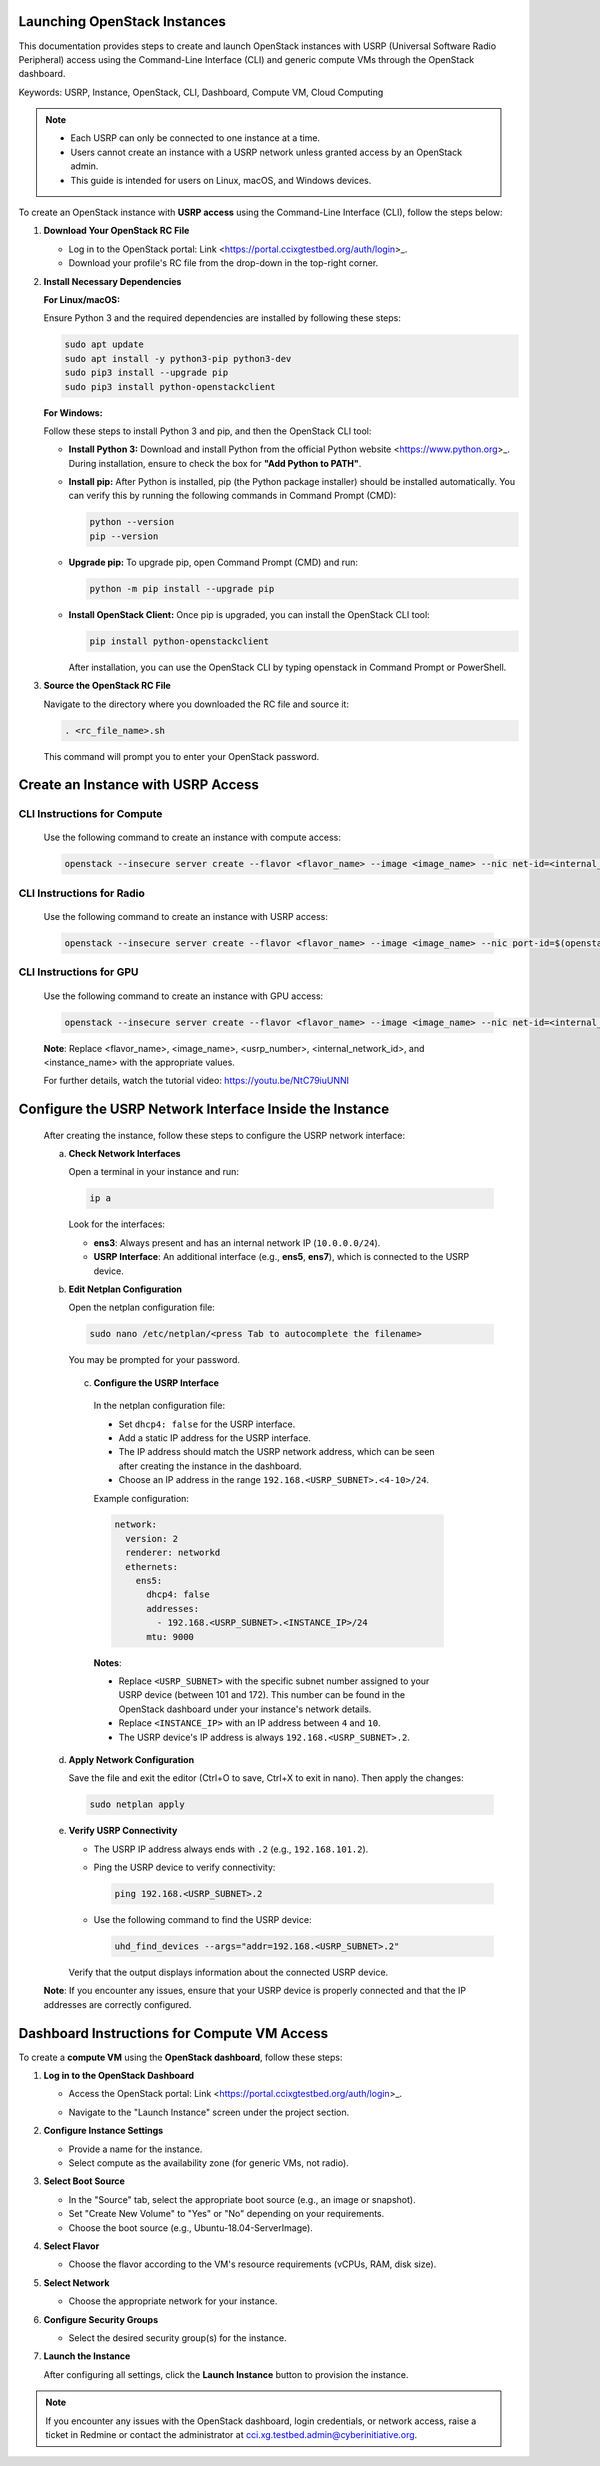 Launching OpenStack Instances
=============================================================

This documentation provides steps to create and launch OpenStack instances with USRP (Universal Software Radio Peripheral) access using the Command-Line Interface (CLI) and generic compute VMs through the OpenStack dashboard.

Keywords: USRP, Instance, OpenStack, CLI, Dashboard, Compute VM, Cloud Computing

.. note::
    - Each USRP can only be connected to one instance at a time.
    - Users cannot create an instance with a USRP network unless granted access by an OpenStack admin.
    - This guide is intended for users on Linux, macOS, and Windows devices.


To create an OpenStack instance with **USRP access** using the Command-Line Interface (CLI), follow the steps below:

1. **Download Your OpenStack RC File**

   - Log in to the OpenStack portal: Link <https://portal.ccixgtestbed.org/auth/login>_.
   - Download your profile's RC file from the drop-down in the top-right corner.

   .. image:: _static/rc_file.gif
      :align: center

2. **Install Necessary Dependencies**

   **For Linux/macOS:**

   Ensure Python 3 and the required dependencies are installed by following these steps:

   .. code-block:: bash

       sudo apt update
       sudo apt install -y python3-pip python3-dev
       sudo pip3 install --upgrade pip
       sudo pip3 install python-openstackclient

   **For Windows:**

   Follow these steps to install Python 3 and pip, and then the OpenStack CLI tool:

   - **Install Python 3:**  
     Download and install Python from the official Python website <https://www.python.org>_. During installation, ensure to check the box for **"Add Python to PATH"**.

   - **Install pip:**  
     After Python is installed, pip (the Python package installer) should be installed automatically. You can verify this by running the following commands in Command Prompt (CMD):

     .. code-block:: bash

         python --version
         pip --version

   - **Upgrade pip:**  
     To upgrade pip, open Command Prompt (CMD) and run:

     .. code-block:: bash

         python -m pip install --upgrade pip

   - **Install OpenStack Client:**  
     Once pip is upgraded, you can install the OpenStack CLI tool:

     .. code-block:: bash

         pip install python-openstackclient

     After installation, you can use the OpenStack CLI by typing openstack in Command Prompt or PowerShell.

3. **Source the OpenStack RC File**

   Navigate to the directory where you downloaded the RC file and source it:

   .. code-block:: bash

       . <rc_file_name>.sh

   This command will prompt you to enter your OpenStack password.

    .. image:: _static/rc_file_command_2.png
        :align: center
        :width: 550px

.. 4. **Create an Instance with USRP Access**
Create an Instance with USRP Access
=============================================================

CLI Instructions for Compute
^^^^^^^^^^^^^^^^^^^^^^^^^^^^^^^^

   Use the following command to create an instance with compute access:

   .. code-block:: bash

       openstack --insecure server create --flavor <flavor_name> --image <image_name> --nic net-id=<internal_network_id> --availability-zone compute <instance_name>

CLI Instructions for Radio
^^^^^^^^^^^^^^^^^^^^^^^^^^^^^^^^

   Use the following command to create an instance with USRP access:

   .. code-block:: bash

       openstack --insecure server create --flavor <flavor_name> --image <image_name> --nic port-id=$(openstack --insecure port list | grep USRP-<usrp_number> | awk '{print $2}') --nic net-id=<internal_network_id> --availability-zone radio <instance_name>
    
CLI Instructions for GPU
^^^^^^^^^^^^^^^^^^^^^^^^^^^^^^^^

   Use the following command to create an instance with GPU access:

   .. code-block:: bash

       openstack --insecure server create --flavor <flavor_name> --image <image_name> --nic net-id=<internal_network_id> --availability-zone gpu <instance_name>
   **Note**: Replace <flavor_name>, <image_name>, <usrp_number>, <internal_network_id>, and <instance_name> with the appropriate values.

   For further details, watch the tutorial video: https://youtu.be/NtC79iuUNNI

.. 5. **Configure the USRP Network Interface Inside the Instance**
Configure the USRP Network Interface Inside the Instance
=============================================================


   After creating the instance, follow these steps to configure the USRP network interface:

   a. **Check Network Interfaces**

      Open a terminal in your instance and run:

      .. code-block:: bash

          ip a

      Look for the interfaces:

      - **ens3**: Always present and has an internal network IP (``10.0.0.0/24``).
      - **USRP Interface**: An additional interface (e.g., **ens5**, **ens7**), which is connected to the USRP device.

   b. **Edit Netplan Configuration**

      Open the netplan configuration file:

      .. code-block:: bash

          sudo nano /etc/netplan/<press Tab to autocomplete the filename>

      You may be prompted for your password.

    c. **Configure the USRP Interface**

      In the netplan configuration file:

      - Set ``dhcp4: false`` for the USRP interface.
      - Add a static IP address for the USRP interface.
      - The IP address should match the USRP network address, which can be seen after creating the instance in the dashboard.
      - Choose an IP address in the range ``192.168.<USRP_SUBNET>.<4-10>/24``.

      Example configuration:

      .. code-block:: yaml

          network:
            version: 2
            renderer: networkd
            ethernets:
              ens5:
                dhcp4: false
                addresses:
                  - 192.168.<USRP_SUBNET>.<INSTANCE_IP>/24
                mtu: 9000

      **Notes**:

      - Replace ``<USRP_SUBNET>`` with the specific subnet number assigned to your USRP device (between 101 and 172). This number can be found in the OpenStack dashboard under your instance's network details.
      - Replace ``<INSTANCE_IP>`` with an IP address between ``4`` and ``10``.
      - The USRP device's IP address is always ``192.168.<USRP_SUBNET>.2``.

   d. **Apply Network Configuration**

      Save the file and exit the editor (Ctrl+O to save, Ctrl+X to exit in nano). Then apply the changes:

      .. code-block:: bash

          sudo netplan apply

   e. **Verify USRP Connectivity**

      - The USRP IP address always ends with ``.2`` (e.g., ``192.168.101.2``).
      - Ping the USRP device to verify connectivity:

        .. code-block:: bash

            ping 192.168.<USRP_SUBNET>.2

      - Use the following command to find the USRP device:

        .. code-block:: bash

            uhd_find_devices --args="addr=192.168.<USRP_SUBNET>.2"

      Verify that the output displays information about the connected USRP device.

   **Note**: If you encounter any issues, ensure that your USRP device is properly connected and that the IP addresses are correctly configured.

Dashboard Instructions for Compute VM Access
=============================================================

To create a **compute VM** using the **OpenStack dashboard**, follow these steps:

1. **Log in to the OpenStack Dashboard**

   - Access the OpenStack portal: Link <https://portal.ccixgtestbed.org/auth/login>_.

   .. image:: _static/instance-1.png
        :align: center
        :width: 650px

   - Navigate to the "Launch Instance" screen under the project section.

2. **Configure Instance Settings**

   - Provide a name for the instance.
   - Select compute as the availability zone (for generic VMs, not radio).
   
   .. image:: _static/instance-2.png
        :align: center
        :width: 650px

3. **Select Boot Source**

   - In the "Source" tab, select the appropriate boot source (e.g., an image or snapshot).
   - Set "Create New Volume" to "Yes" or "No" depending on your requirements.
   - Choose the boot source (e.g., Ubuntu-18.04-ServerImage).

   .. image:: _static/instance-3.png
        :align: center
        :width: 650px

4. **Select Flavor**

   - Choose the flavor according to the VM's resource requirements (vCPUs, RAM, disk size).

   .. image:: _static/instance-4.png
        :align: center
        :width: 650px

5. **Select Network**

   - Choose the appropriate network for your instance.

   .. image:: _static/instance-5.png
        :align: center
        :width: 650px

6. **Configure Security Groups**

   - Select the desired security group(s) for the instance.

   .. image:: _static/instance-6.png
        :align: center
        :width: 650px

7. **Launch the Instance**

   After configuring all settings, click the **Launch Instance** button to provision the instance.

   .. image:: _static/instance-7.png
        :align: center
        :width: 650px

.. note::
    If you encounter any issues with the OpenStack dashboard, login credentials, or network access, raise a ticket in Redmine or contact the administrator at cci.xg.testbed.admin@cyberinitiative.org.